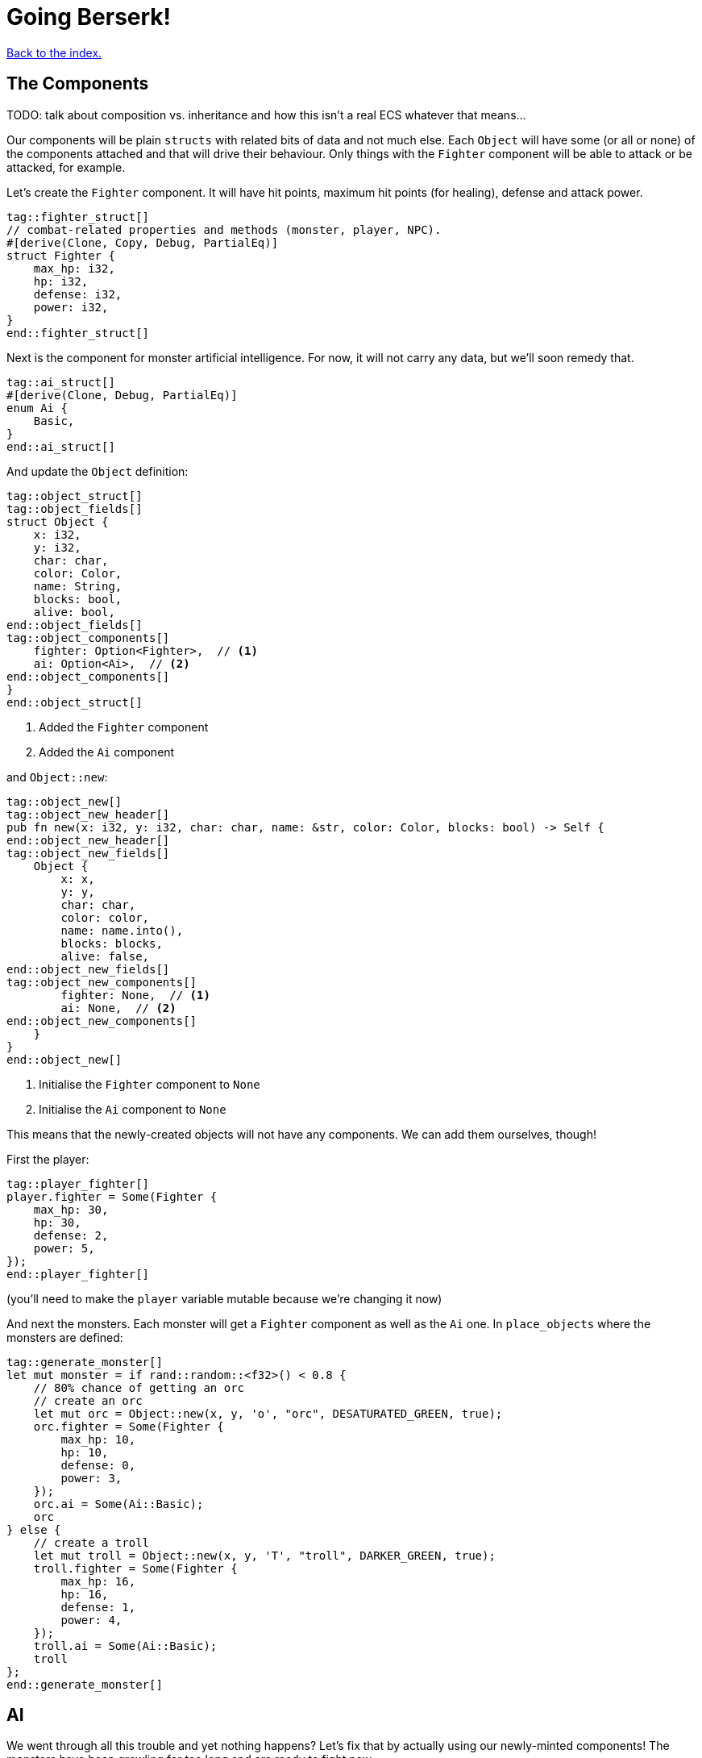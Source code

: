 = Going Berserk!
:icons: font
:source-highlighter: pygments
:source-language: rust
ifdef::env-github[:outfilesuffix: .adoc]

<<index#,Back to the index.>>

== The Components

TODO: talk about composition vs. inheritance and how this isn't a real ECS whatever that means...

Our components will be plain `structs` with related bits of data and
not much else. Each `Object` will have some (or all or none) of the
components attached and that will drive their behaviour. Only things
with the `Fighter` component will be able to attack or be attacked,
for example.

Let's create the `Fighter` component. It will have hit points, maximum
hit points (for healing), defense and attack power.

[source]
----
tag::fighter_struct[]
// combat-related properties and methods (monster, player, NPC).
#[derive(Clone, Copy, Debug, PartialEq)]
struct Fighter {
    max_hp: i32,
    hp: i32,
    defense: i32,
    power: i32,
}
end::fighter_struct[]
----

Next is the component for monster artificial intelligence. For now, it
will not carry any data, but we'll soon remedy that.

[source]
----
tag::ai_struct[]
#[derive(Clone, Debug, PartialEq)]
enum Ai {
    Basic,
}
end::ai_struct[]
----

And update the `Object` definition:

[source]
----
tag::object_struct[]
tag::object_fields[]
struct Object {
    x: i32,
    y: i32,
    char: char,
    color: Color,
    name: String,
    blocks: bool,
    alive: bool,
end::object_fields[]
tag::object_components[]
    fighter: Option<Fighter>,  // <1>
    ai: Option<Ai>,  // <2>
end::object_components[]
}
end::object_struct[]
----
<1> Added the `Fighter` component
<2> Added the `Ai` component

and `Object::new`:

[source]
----
tag::object_new[]
tag::object_new_header[]
pub fn new(x: i32, y: i32, char: char, name: &str, color: Color, blocks: bool) -> Self {
end::object_new_header[]
tag::object_new_fields[]
    Object {
        x: x,
        y: y,
        char: char,
        color: color,
        name: name.into(),
        blocks: blocks,
        alive: false,
end::object_new_fields[]
tag::object_new_components[]
        fighter: None,  // <1>
        ai: None,  // <2>
end::object_new_components[]
    }
}
end::object_new[]
----
<1> Initialise the `Fighter` component to `None`
<2> Initialise the `Ai` component to `None`

This means that the newly-created objects will not have any
components. We can add them ourselves, though!

First the player:

[source]
----
tag::player_fighter[]
player.fighter = Some(Fighter {
    max_hp: 30,
    hp: 30,
    defense: 2,
    power: 5,
});
end::player_fighter[]
----

(you'll need to make the `player` variable mutable because we're
changing it now)


And next the monsters. Each monster will get a `Fighter` component as
well as the `Ai` one. In `place_objects` where the monsters are
defined:

[source]
----
tag::generate_monster[]
let mut monster = if rand::random::<f32>() < 0.8 {
    // 80% chance of getting an orc
    // create an orc
    let mut orc = Object::new(x, y, 'o', "orc", DESATURATED_GREEN, true);
    orc.fighter = Some(Fighter {
        max_hp: 10,
        hp: 10,
        defense: 0,
        power: 3,
    });
    orc.ai = Some(Ai::Basic);
    orc
} else {
    // create a troll
    let mut troll = Object::new(x, y, 'T', "troll", DARKER_GREEN, true);
    troll.fighter = Some(Fighter {
        max_hp: 16,
        hp: 16,
        defense: 1,
        power: 4,
    });
    troll.ai = Some(Ai::Basic);
    troll
};
end::generate_monster[]
----

== AI

We went through all this trouble and yet nothing happens? Let's fix that
by actually using our newly-minted components! The monsters have been
growling for too long and are ready to fight now.

We'll start by creating a function that will cause an object (monster,
usually) to move towards a position (the player's coordinates, usually).

[source]
----
tag::move_towards[]
fn move_towards(id: usize, target_x: i32, target_y: i32, map: &Map, objects: &mut [Object]) {
    // vector from this object to the target, and distance
    let dx = target_x - objects[id].x;
    let dy = target_y - objects[id].y;
    let distance = ((dx.pow(2) + dy.pow(2)) as f32).sqrt();

    // normalize it to length 1 (preserving direction), then round it and
    // convert to integer so the movement is restricted to the map grid
    let dx = (dx as f32 / distance).round() as i32;
    let dy = (dy as f32 / distance).round() as i32;
    move_by(id, dx, dy, map, objects);
}
end::move_towards[]
----

Next we'll add a method on `Object` that will tell us the distance to
another object.

[source]
----
tag::distance_to[]
/// return the distance to another object
pub fn distance_to(&self, other: &Object) -> f32 {
    let dx = other.x - self.x;
    let dy = other.y - self.y;
    ((dx.pow(2) + dy.pow(2)) as f32).sqrt()
}
end::distance_to[]
----

All right, let's use them to implement some basic behaviour: if the
monster is close, it will attack, otherwise it will move closer.

[source]
----
tag::ai_take_turn[]
tag::ai_take_turn_header[]
fn ai_take_turn(monster_id: usize, tcod: &Tcod, game: &Game, objects: &mut [Object]) {
tag::ai_take_turn_monster_move[]
    // a basic monster takes its turn. If you can see it, it can see you
    let (monster_x, monster_y) = objects[monster_id].pos();
    if tcod.fov.is_in_fov(monster_x, monster_y) {
        if objects[monster_id].distance_to(&objects[PLAYER]) >= 2.0 {
            // move towards player if far away
            let (player_x, player_y) = objects[PLAYER].pos();
            move_towards(monster_id, player_x, player_y, &game.map, objects);
        } else if objects[PLAYER].fighter.map_or(false, |f| f.hp > 0) {
end::ai_take_turn_monster_move[]
end::ai_take_turn_header[]
            // close enough, attack! (if the player is still alive.)
            let monster = &objects[monster_id];
            println!(
                "The attack of the {} bounces off your shiny metal armor!",
                monster.name
            );
        }
    }
}
end::ai_take_turn[]
----

But for any of this to have effect, we need to call it from the main
loop:

[source]
----
tag::monsters_take_turn[]
// let monsters take their turn
if objects[PLAYER].alive && player_action != PlayerAction::DidntTakeTurn {
    for id in 0..objects.len() {
        if objects[id].ai.is_some() {
            ai_take_turn(id, &tcod, &game, &mut objects);
        }
    }
}
end::monsters_take_turn[]
----

When you test it now, you can see the monsters following you around
and trying to attack you.

The whole code is available link:part-6a-ai.rs[here].

== Sword-fighting

The quest for some epic medieval combat is coming to an end! We will
now write the actual functions to attack and take damage, and replace
those silly placeholders with the meaty stuff. The "meaty stuff" is
deliberately simple. This is so you can easily change it with your own
damage system, whatever it may be.

[source]
----
tag::take_damage[]
pub fn take_damage(&mut self, damage: i32) {
tag::apply_damage[]
    // apply damage if possible
    if let Some(fighter) = self.fighter.as_mut() {
        if damage > 0 {
            fighter.hp -= damage;
        }
    }
end::apply_damage[]
end::take_damage[]
}
----

In the next section we'll modify it to also handle deaths. Then
there's the method to attack another object:

[source]
----
tag::attack[]
pub fn attack(&mut self, target: &mut Object) {
    // a simple formula for attack damage
    let damage = self.fighter.map_or(0, |f| f.power) - target.fighter.map_or(0, |f| f.defense);
    if damage > 0 {
        // make the target take some damage
        println!(
            "{} attacks {} for {} hit points.",
            self.name, target.name, damage
        );
        target.take_damage(damage);
    } else {
        println!(
            "{} attacks {} but it has no effect!",
            self.name, target.name
        );
    }
}
end::attack[]
----

It calls the previous method in order to handle taking damage. We
separated "attacks" and "damage" because you might want an event, like
poison or a trap, to directly damage an object by some amount, without
going through the attack damage formula.

Let's replace the dummy attack message in `ai_take_turn` with a call
to the `attack` monster.

Alas, the ownership rears its head again! If you just tried the
straightforward bit:

[source]
----
let monster = &mut objects[monster_id];
monster.attack(&mut objects[PLAYER]);
----

You would get another error about a double mutable borrow. While
taking two mutable pointers into the `objects` list is safe when
they're pointing at *different objects*, it would be a problem if they
borrowed the same one (remember, you can only have one mutable borrow
to an object at a time).

Unfortunately, Rust can't just figure out that the monster and player
are different items in the list.

However, we can let it know! There's a method on slices called
`split_at_mut` which takes an index and returns two mutable slices
split by the index. And we can use that to return a mutable borrow to
our object from both:

[source]
----
tag::mut_two[]
/// Mutably borrow two *separate* elements from the given slice.
/// Panics when the indexes are equal or out of bounds.
fn mut_two<T>(first_index: usize, second_index: usize, items: &mut [T]) -> (&mut T, &mut T) {
    assert!(first_index != second_index);
    let split_at_index = cmp::max(first_index, second_index);
    let (first_slice, second_slice) = items.split_at_mut(split_at_index);
    if first_index < second_index {
        (&mut first_slice[first_index], &mut second_slice[0])
    } else {
        (&mut second_slice[0], &mut first_slice[second_index])
    }
}
end::mut_two[]
----

And now monster's attack looks like this:

[source]
----
tag::monster_attack[]
// close enough, attack! (if the player is still alive.)
let (monster, player) = mut_two(monster_id, PLAYER, objects);
monster.attack(player);
end::monster_attack[]
----

And do the same to the player's dummy attack code in `player_move_or_attack`:

[source]
----
tag::player_attack[]
let (player, target) = mut_two(PLAYER, target_id, objects);
player.attack(target);
end::player_attack[]
----


That's it, the player and the monsters can beat each other silly, but
no-one will die. We'll take this opportunity to print the player's HP
so you can see it plummeting to negative values as the monsters
attack you. This is how you make a simple GUI! At the end of the
`render_all` function:

[source]
----
tag::show_player_stats[]
// show the player's stats
tcod.root.set_default_foreground(WHITE);
if let Some(fighter) = objects[PLAYER].fighter {
    tcod.root.print_ex(
        1,
        SCREEN_HEIGHT - 2,
        BackgroundFlag::None,
        TextAlignment::Left,
        format!("HP: {}/{} ", fighter.hp, fighter.max_hp),
    );
}
end::show_player_stats[]
----

NOTE: We render the hitpoints only when the _player_ has the `Fighter`
component. We could use `objects[PLAYER].fighter.unwrap()` instead of
`if let` here, but that would crash the game if the player ever
stopped being a fighter, which would be a shame. What if they're under
a sanctuary spell or some such?


== Untimely deaths

Of course, nobody can lose HP indefinitely. We'll now code the
inevitable demise of both the monsters and the player! This is handled
by the `Fighter` component. Since different objects have different
behaviors when killed, the `Fighter` struct must know what function to
call when the object dies. This is so that monsters leave corpses
behind, the player loses the game, the end-level boss reveals the
stairs to the next level, etc. This `on_death` callback is passed as a
parameter when creating a `Fighter` instance.

[source]
----
tag::fighter_struct_with_cb[]
tag::fighter_struct_doc[]
// combat-related properties and methods (monster, player, NPC).
end::fighter_struct_doc[]
#[derive(Clone, Copy, Debug, PartialEq)]
tag::fighter_struct_definition[]
struct Fighter {
    max_hp: i32,
    hp: i32,
    defense: i32,
    power: i32,
    on_death: DeathCallback,  // <1>
}
end::fighter_struct_definition[]
end::fighter_struct_with_cb[]
----
<1> New `on_death` callback field

Let us define the callback as well:

[source]
----
tag::death_callback_enum[]
#[derive(Clone, Copy, Debug, PartialEq)]
tag::death_callback_enum_definition[]
enum DeathCallback {
    Player,
    Monster,
}
end::death_callback_enum_definition[]
end::death_callback_enum[]
----

We're adding another field to `Fighter` of a new enum `DeathCallback`.
It will represent the different "on death" functions we'll have
available.

Next, we'll add a method that will let us call the callback:

[source]
----
tag::death_callback_impl[]
impl DeathCallback {
    fn callback(self, object: &mut Object) {
        use DeathCallback::*;
        let callback: fn(&mut Object) = match self {
            Player => player_death,
            Monster => monster_death,
        };
        callback(object);
    }
}
end::death_callback_impl[]
----

It checks to see which callback it represents and invokes the right
function (`player_death` or `monster_death`). The callback functions
take one parameter -- the mutable reference to the dying object. This
is so we can change its properties on death.

And we also need to set the callback for every `Fighter` instance.
Here's the player's one:

[source]
----
tag::player_fighter_cb[]
player.fighter = Some(Fighter {
    max_hp: 30,
    hp: 30,
    defense: 2,
    power: 5,
    on_death: DeathCallback::Player,  // <1>
});
end::player_fighter_cb[]
----
<1> Added `on_death` callback


And this is for the monsters (in `place_objects`):

[source]
----
tag::generate_monster_cb[]
let mut monster = if rand::random::<f32>() < 0.8 {
    // 80% chance of getting an orc
    // create an orc
    let mut orc = Object::new(x, y, 'o', "orc", DESATURATED_GREEN, true);
    orc.fighter = Some(Fighter {
        max_hp: 10,
        hp: 10,
        defense: 0,
        power: 3,
        on_death: DeathCallback::Monster,  // <1>
    });
    orc.ai = Some(Ai::Basic);
    orc
} else {
    // create a troll
    let mut troll = Object::new(x, y, 'T', "troll", DARKER_GREEN, true);
    troll.fighter = Some(Fighter {
        max_hp: 16,
        hp: 16,
        defense: 1,
        power: 4,
        on_death: DeathCallback::Monster,  // <2>
    });
    troll.ai = Some(Ai::Basic);
    troll
};
end::generate_monster_cb[]
----
<1> Added `on_death` callback
<2> Added `on_death` callback

Before we get to writing the concrete callback implementations, lets
make sure our they actually get triggered when an object dies!

We'll do that in `take_damage` rather than `attack`, because an object
may die from causes other than combat, such as a trap, hunger or
poison.

Put this at the end of the `take_damage` method:

[source]
----
// apply damage if possible
if let Some(fighter) = self.fighter.as_mut() {
    // ...
}
tag::execute_death_callback[]
// check for death, call the death function
if let Some(fighter) = self.fighter {
    if fighter.hp <= 0 {
        self.alive = false;
        fighter.on_death.callback(self);
    }
}
end::execute_death_callback[]
----

The first `if let` check looks almost identical to the one that's already
there for taking the hit points down. There is a difference, however.

It boils down to ownership again. The first `if let` takes a mutable
reference to `self.fighter`. That means, for the duration of that
block, we can't take a mutable reference to `self`, because a part of it
(`fighter`) is already borrowed.

But we do need a mutable reference to pass it to the `on_death`
callback.

So while it may seem like we could just fold the callback code into
the first `if let`, we can't because it would result in the
simultaneous borrowing of `&mut Object` and `&mut Fighter`.

We do not have the same problem in the second `if let` because we _are
not borrowing `Fighter` there_. Using `self.fighter` instead of
`self.fighter.as_mut()` means we just _copy_ the `fighter` value, but
nothing is borrowed at that time. This would also mean that if we made
any changes to `fighter` in the second `if let` block, they would not
appear on the `self` Object.

As mentioned before, the ownership rules are generally a good thing
but sometimes they are a bit onerous.

Anyway, let's go implement our `player_death` and `monster_death`
callbacks!

[source]
----
tag::player_death[]
fn player_death(player: &mut Object) {
    // the game ended!
    println!("You died!");

tag::player_death_modifications[]
    // for added effect, transform the player into a corpse!
    player.char = '%';
    player.color = DARK_RED;
end::player_death_modifications[]
}
end::player_death[]

tag::monster_death[]
fn monster_death(monster: &mut Object) {
    // transform it into a nasty corpse! it doesn't block, can't be
    // attacked and doesn't move
    println!("{} is dead!", monster.name);
tag::monster_death_modifications[]
    monster.char = '%';
    monster.color = DARK_RED;
    monster.blocks = false;
    monster.fighter = None;
    monster.ai = None;
    monster.name = format!("remains of {}", monster.name);
end::monster_death_modifications[]
}
end::monster_death[]
----

Notice that the monster's components were disabled, so it doesn't run
any AI functions and can no longer be attacked.

To enable these behaviours, pass the `on_death` field into the
`Fighter` components wherever you've defined them. Rust will complain
if you don't so let the compiler guide you.

You can test play around with it now and you'll see that the player
and monsters stop moving when they die. There are some glitches we
need to fix, however.

First, we only want to attack an object if it has a `Fighter`
component. In `player_move_or_attack`, change the target check to the
following:

[source]
----
tag::attack_target_id[]
// try to find an attackable object there
let target_id = objects
    .iter()
    .position(|object| object.fighter.is_some() && object.pos() == (x, y));
end::attack_target_id[]
----

`is_some` is a method on `Option` that will tell you whether it's
value is `Some(...)` without bothering you with the insides.

There's also the issue that when the player walks over a corpse, it's
sometimes drawn over the player. And the same issue happens when a
monster steps on a corpse.

We can fix both by sorting the list of objects by their `blocks`
property:

[source]
----
let mut to_draw: Vec<_> = objects.iter().collect();
// sort so that non-blocknig objects come first
to_draw.sort_by(|o1, o2| { o1.blocks.cmp(&o2.blocks) });
// draw the objects in the list
for object in &to_draw {
    if tcod.map.is_in_fov(object.x, object.y) {
        object.draw(con);
    }
}
----

Instead of going through the `objects` list we clone it into a
mutable vector (`render_all` is taking `&[Object]` so it can't change
the list directly -- nor should it). Then we sort the vector such that
all non-blocking objects come before all the blocking ones. Since we can't
have two blocking objects on the same tile, this will make sure that
our player and monsters won't get overwritten by corpses.

And we can always make the logic more intricate by changing the
closure passed to `sort_by`.

One more thing, since we're only ever rendering objects that are in
the _field of view_, let's filter them out _before_ the sort. That way
we'll only sort items that we actually want to draw.

[source]
----
tag::objects_to_draw[]
let mut to_draw: Vec<_> = objects
    .iter()
    .filter(|o| tcod.fov.is_in_fov(o.x, o.y))
    .collect();
// sort so that non-blocknig objects come first
to_draw.sort_by(|o1, o2| o1.blocks.cmp(&o2.blocks));
// draw the objects in the list
for object in &to_draw {
    object.draw(&mut tcod.con);
}
end::objects_to_draw[]
----

It's finally ready to play, and it actually feels like a game! It's been
a long journey since we first printed the `@` character, but we've got
random dungeons, FOV, exploration, enemies, AI, and a true combat
system. You can now beat those pesky monsters into a pulp and walk
over them! (_Ugh!_) See if you can finish off all of them before they do
the same to you.


Here's link:part-6b-untimely-deaths.rs[the complete code so far].

Continue to <<part-7-gui#,the next part>>.
